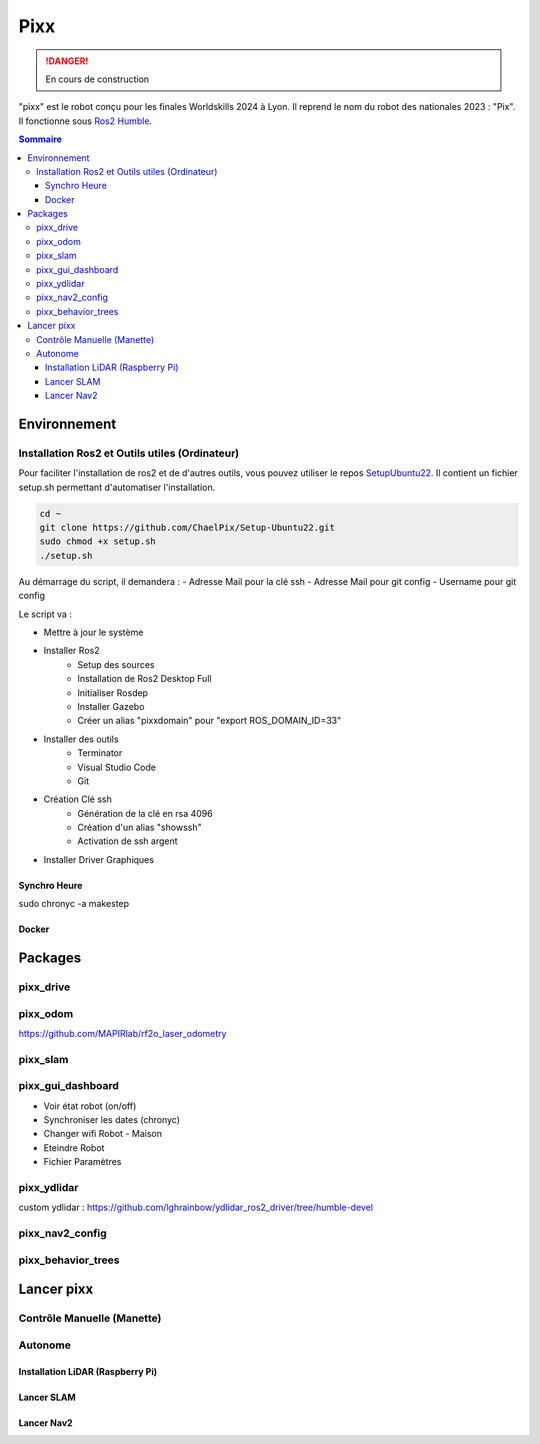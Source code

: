 ====
Pixx
====
.. danger::

    En cours de construction

"pixx" est le robot conçu pour les finales Worldskills 2024 à Lyon. Il reprend le nom du robot des nationales 2023 : "Pix". Il fonctionne sous `Ros2 Humble <https://docs.ros.org/en/humble/index.html/>`_.

.. contents:: Sommaire
    :depth: 4

Environnement
#############

Installation Ros2 et Outils utiles (Ordinateur)
********************************************

Pour faciliter l'installation de ros2 et de d'autres outils, vous pouvez utiliser le repos `SetupUbuntu22 <https://github.com/ChaelPix/Setup-Ubuntu22>`_. Il contient un fichier setup.sh permettant d'automatiser l'installation.

.. code-block::

    cd ~
    git clone https://github.com/ChaelPix/Setup-Ubuntu22.git
    sudo chmod +x setup.sh
    ./setup.sh

Au démarrage du script, il demandera :
- Adresse Mail pour la clé ssh
- Adresse Mail pour git config
- Username pour git config

Le script va :

- Mettre à jour le système
- Installer Ros2
    - Setup des sources
    - Installation de Ros2 Desktop Full
    - Initialiser Rosdep
    - Installer Gazebo
    - Créer un alias "pixxdomain" pour "export ROS_DOMAIN_ID=33"
- Installer des outils
    - Terminator
    - Visual Studio Code
    - Git
- Création Clé ssh
    - Génération de la clé en rsa 4096
    - Création d'un alias "showssh" 
    - Activation de ssh argent
- Installer Driver Graphiques


Synchro Heure
-------------
sudo chronyc -a makestep

Docker
------

Packages
########

pixx_drive
**********

pixx_odom
*********
https://github.com/MAPIRlab/rf2o_laser_odometry

pixx_slam
*********

pixx_gui_dashboard
**************
- Voir état robot (on/off)
- Synchroniser les dates (chronyc)
- Changer wifi Robot - Maison
- Eteindre Robot
- Fichier Paramètres

pixx_ydlidar
************
custom ydlidar :
https://github.com/lghrainbow/ydlidar_ros2_driver/tree/humble-devel

pixx_nav2_config
****************

pixx_behavior_trees
*******************

Lancer pixx
###########

Contrôle Manuelle (Manette)
***************************

Autonome
********

Installation LiDAR (Raspberry Pi)
---------------------------------

Lancer SLAM
-----------

Lancer Nav2
-----------
